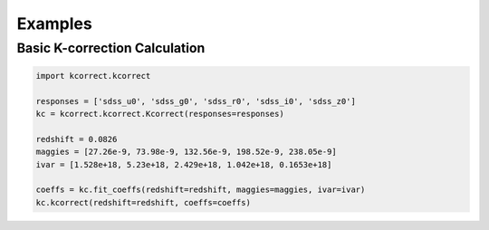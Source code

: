 .. _examples:


Examples
=========================

Basic K-correction Calculation
------------------------------

.. code::

   import kcorrect.kcorrect

   responses = ['sdss_u0', 'sdss_g0', 'sdss_r0', 'sdss_i0', 'sdss_z0']
   kc = kcorrect.kcorrect.Kcorrect(responses=responses)

   redshift = 0.0826
   maggies = [27.26e-9, 73.98e-9, 132.56e-9, 198.52e-9, 238.05e-9]
   ivar = [1.528e+18, 5.23e+18, 2.429e+18, 1.042e+18, 0.1653e+18]
   
   coeffs = kc.fit_coeffs(redshift=redshift, maggies=maggies, ivar=ivar)
   kc.kcorrect(redshift=redshift, coeffs=coeffs)
